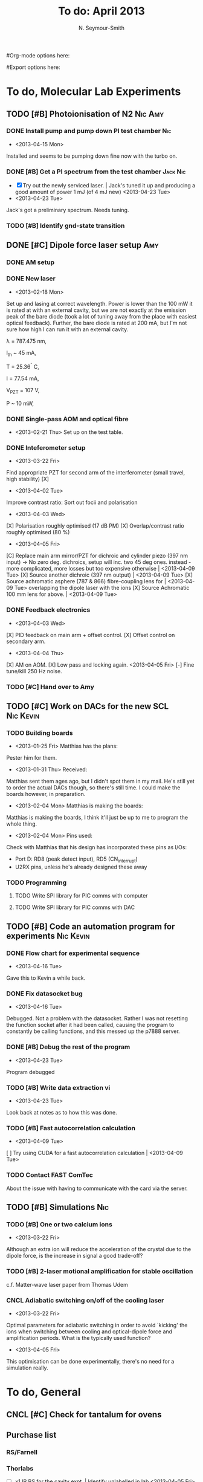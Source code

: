 #+Title: To do: April 2013
#+AUTHOR: N. Seymour-Smith
#Org-mode options here:
#+TODO: TODO | DONE CNCL
#Export options here:
#+OPTIONS: toc:3
#+LaTeX_HEADER: \usepackage{fullpage}
#+LaTeX_HEADER: \usepackage{hyperref}
#+LaTeX_HEADER: \hypersetup{colorlinks}
#+LaTeX_HEADER: \usepackage[mathletters]{ucs}
#+LaTeX_HEADER: \usepackage[utf8x]{inputenc}

* To do, Molecular Lab Experiments

** TODO [#B] Photoionisation of N2				    :Nic:Amy:
*** DONE Install pump and pump down PI test chamber			:Nic:
- <2013-04-15 Mon>
Installed and seems to be pumping down fine now with the turbo
on. 
*** DONE [#B] Get a PI spectrum from the test chamber		   :Jack:Nic:
- [X] Try out the newly serviced laser. | Jack's tuned it up and
  producing a good amount of power 1 mJ (of 4 mJ new) <2013-04-23 Tue>
- <2013-04-23 Tue>
Jack's got a preliminary spectrum. Needs tuning.
*** TODO [#B] Identify gnd-state transition
** DONE [#C] Dipole force laser setup					:Amy:
*** DONE AM setup
*** DONE New laser
- <2013-02-18 Mon>
Set up and lasing at correct wavelength. Power is lower than the 100 mW
it is rated at with an external cavity, but we are not exactly at the
emission peak of the bare diode (took a lot of tuning away from the
place with easiest optical feedback). Further, the bare diode is rated
at 200 mA, but I'm not sure how high I can run it with an external
cavity. 
 
λ = 787.475 nm,

I_{th} ~ 45 mA,

T = 25.36^{\circ} C,

I = 77.54 mA,

V_{PZT} = 107 V,

P ~ 10 mW, 

*** DONE Single-pass AOM and optical fibre
- <2013-02-21 Thu> Set up on the test table.
*** DONE Inteferometer setup
- <2013-03-22 Fri> 
Find appropriate PZT for second arm of the interferometer (small
travel, high stability) [X]
- <2013-04-02 Tue>
Improve contrast ratio:
Sort out focii and polarisation
- <2013-04-03 Wed>
[X] Polarisation roughly optimised (17 dB PM)
[X] Overlap/contrast ratio roughly optimised (80 %)
- <2013-04-05 Fri>
[C] Replace main arm mirror/PZT for dichroic and cylinder piezo (397
nm input) -> No zero deg. dichroics, setup will inc. two 45 deg
ones. instead - more complicated, more losses but too expensive
otherwise | <2013-04-09 Tue>
[X] Source another dichroic (397 nm output) | <2013-04-09 Tue>
[X] Source achromatic asphere (787 & 866) fibre-coupling lens for | <2013-04-09 Tue>
overlapping the dipole laser with the ions
[X] Source Achromatic 100 mm lens for above. | <2013-04-09 Tue>
*** DONE Feedback electronics
- <2013-04-03 Wed>
[X] PID feedback on main arm + offset control.
[X] Offset control on secondary arm.
- <2013-04-04 Thu>
[X] AM on AOM.
[X] Low pass and locking again. <2013-04-05 Fri>
[-] Fine tune/kill 250 Hz noise.
*** TODO [#C] Hand over to Amy
** TODO [#C] Work on DACs for the new SCL			  :Nic:Kevin:
*** TODO Building boards
- <2013-01-25 Fri> Matthias has the plans:
Pester him for them.
- <2013-01-31 Thu> Received:
Matthias sent them ages ago, but I didn't spot them in my mail. He's
still yet to order the actual DACs though, so there's still time. I
could make the boards however, in preparation.
- <2013-02-04 Mon> Matthias is making the boards:
Matthias is making the boards, I think it'll just be up to me to
program the whole thing.
- <2013-02-04 Mon> Pins used:
Check with Matthias that his design has incorporated these pins as
I/Os:
+ Port D: RD8 (peak detect input), RD5 (CN_interrupt)
+ U2RX pins, unless he's already designed these away
*** TODO Programming
**** TODO Write SPI library for PIC comms with computer
**** TODO Write SPI library for PIC comms with DAC

** TODO [#B] Code an automation program for experiments		  :Nic:Kevin:
*** DONE Flow chart for experimental sequence
- <2013-04-16 Tue>
Gave this to Kevin a while back. 

*** DONE Fix datasocket bug
- <2013-04-16 Tue>
Debugged. Not a problem with the datasocket. Rather I was not
resetting the function socket after it had been called, causing the
program to constantly be calling functions, and this messed up the
p7888 server. 
*** DONE [#B] Debug the rest of the program
- <2013-04-23 Tue>
Program debugged
*** TODO [#B] Write data extraction vi
- <2013-04-23 Tue>
Look back at notes as to how this was done.
*** TODO [#B] Fast autocorrelation calculation
- <2013-04-09 Tue>
[ ] Try using CUDA for a fast autocorrelation calculation | <2013-04-09 Tue>
*** TODO Contact FAST ComTec
About the issue with having to communicate with the card via the
server. 
** TODO [#B] Simulations 						:Nic:
*** TODO [#B] One or two calcium ions
- <2013-03-22 Fri>
Although an extra ion will reduce the acceleration of the crystal due
to the dipole force, is the increase in signal a good trade-off?
*** TODO [#B] 2-laser motional amplification for stable oscillation
c.f. Matter-wave laser paper from Thomas Udem 
*** CNCL Adiabatic switching on/off of the cooling laser
- <2013-03-22 Fri>
Optimal parameters for adiabatic switching in order to avoid `kicking'
the ions when switching between cooling and optical-dipole force and
amplification periods. What is the typically used function?
- <2013-04-05 Fri>
This optimisation can be done experimentally, there's no need for a
simulation really.


* To do, General

** CNCL [#C] Check for tantalum for ovens
** Purchase list
*** RS/Farnell
*** Thorlabs
- [-] x1 IR BS for the cavity expt. | Identify unlabelled in lab <2013-04-05 Fri>
- [X] IR C110TME-B fibre-coupling lenses. | Del. <2013-04-09 Tue>
- [X] Achromatic (IR) aspheric fibre coupling lens | Del. <2013-04-09 Tue>
- [X] Achromatic (IR) 100 mm lens | Del. <2013-04-09 Tue>
*** Sci-tech stores
*** Miscellaneous
- [-] New PZT amplifiers | Matthias repairing one? <2013-04-04 Thu>
*** Returns

** Find submissions for ITCM-Sussex.com
- <2012-11-13 Tue>
Matthias has reminded us to look through the old website for these.

- <2012-11-20 Tue> 
I should add a scanning cavity lock section to the "Technology" page
of the site (extended abstract?).
  
Furthermore, I think it'd be nice to look over the diagrams that are
on there already, and think about whether or not I could make some
improved ones in POVRAY.

- <2012-11-26 Mon>
Rev. Sci. Instrum. 81, 075109 2010:

"We have implemented a compact setup for long-term laser frequency
stabilization. Light from a stable reference laser and several slave
lasers is coupled into a confocal Fabry–Pérot resonator. By
stabilizing the position of the transmission peaks of the slave lasers
relative to successive peaks of the master laser as the length of the
cavity is scanned over one free spectral range, the long-term
stability of the master laser is transferred to the slave lasers.

By using fast analog peak detection and low-latency
microcontroller-based digital feedback, with a scanning frequency of 3
kHz, we obtain a feedback bandwidth of 380 Hz and a relative stability
of better than 10 kHz at timescales longer than 1 s."

Current undergraduate/masters projects are focused on implementing our
scanning cavity lock design with a cheap and feature-rich
microcontroller from the dsPIC line
(http://www.microchip.com/). Automated impulse-response-function
analysis and digital filter generation will provide significant
improvements to bandwidth and stability.

- <2013-01-04 Fri> Comments on current webpage:
1. There are no sub-titles at the lowest level of the pages when looking
   at the research interests. e.g. "ion-photon entanglement" is a page
   inside "cavity-QED", but when you click on it it is title only
   "cavity-QED".
2. Only "charge exchange reactions" in the molecular physics
   section. Should we show something about our research direction?
3. Can we add references to our papers in the "crystal weighing" and
   "optical excitation" sections?

** Ask Hiroki for a look at the code for cavity mode prop.
- <2012-11-06 Tue>  
Asked Hiroki, but he hasn't finished it yet. 

** Oxford group proposal research
- <2012-12-05 Wed>
  * Drewsen group BBR assisted cooling
  * Previous ammonia research
  * Ammonia level structure for state-detection
- <2012-12-10 Mon>
  * Drewsen and Schiller both have papers on BBR according to the proposal.
  * Drewsen proposal uses Raman transitions, requiring narrow/stable
    lasers - does this apply to our system?
- <2012-12-17 Mon>
E-mail Brianna to assess the status of the Stark decelerator.
- <2013-01-03 Thu> General:
Look closer at the reactions that are proposed to investigate in the
proposal, and make sure that there are going to be setups for those
experiments, or ones to do with our research here, at Oxford.

- Reactions -> Deuterium fractionation:
Reactions involving H atom transfer to ionic species e.g.:
: Ca^+ + HD0 -> CaH^+(CaD^+) + OD(H)
: Nd_3^+ + HDO -> ND_4^+(ND_3H^+) + OH(OD)

Addition reactions with H atom elimination (e.g. in [[file:~/Documents/literature/proposals/ProjectDescription.pdf][proposal]]), and
Near-thermoneutral charge transfer reactions (e.g. at link).

- Experimental:
In-situ measurement of masses and numbers of reactants and
products -> Monitor sequential isotopic exchange.

Quantum-state selected reactants from stark decelerator (neutrals) and
REMPI (ions). Thermal redistribution of ions monitored by
non-destructive state-detection.

Control internal states using BBR assisted schemes (see [[file:~/Documents/literature/papers/Molecular%20physics/nphys1604.pdf][nphys1604]] and
[[file:~/Documents/literature/papers/Molecular%20physics/nphys1605.pdf][nphys1605]]).


* Journal & Theory club
** Rota
- Nic
- Stephen
- Amy
- Hiroki
- Jack
- Michael
- Kevin
- Markus

Theory club is offset by +4.
** Club papers
- <2012-11-09 Fri> Amy presenting:
   PHYSICAL REVIEW A 76, 023413 ͑2007͒
   Blackbody thermometry with cold molecular ions and application
   to ion-based frequency standards
   J. C. J. Koelemeij, B. Roth, and S. Schiller
- <2012-11-23 Fri> Hiroki presenting:
  Stute et al. - 2012 - Toward an ion–photon quantum interface in an
  optical cavity 
  (Innsbruck group)

** Papers to look at
*** DONE [12-10-2012]  Cold molecular reactions with quadrupole guide
*** TODO Brian Odom's manuscript
*** TODO Koehl's Dipole trap + ion trap
*** TODO Wielitsch's MOT + ion trap

*** TODO <2012-11-06 Tue> Michael Koehl's latest on arXiv (last Friday)
** General papers
*** DONE J.D. Siverns et. al. 2011
- <2013-02-13 Wed> Michael did this one last Friday
** Theory subjects
*** DONE Density matrix lectures
- <2013-02-13 Wed> Stephen and I handled most of this text (except
  last section) over the last few weeks.
*** TODO Applications for data analysis and simulation

** Books
- Molecular Quantum Mechanics, Aleins, Friedman


* Addresses and contacts
** Return to:
FAO N. Seymour-Smith
JMS Stores
University of Sussex
Falmer
Brighton
BN1 9QG

** BSP
BSP Engineering Services (UK) Ltd,
Maitland Road,
Needham Market, 
Ipswich,
IP6 8NZ

** Erodatools Ltd
Unit 4 
Lawrence Works,
Sheffield Road,
Penistone,
Sheffield,
S36 6HF


* To do, non-work :noexport:
** DONE Learn git
- <2012-10-22 Mon>
  + [[http://sixrevisions.com/resources/git-tutorials-beginners/][git tutorial links 2]]
  + [[http://git-scm.com/documentation][git tutorial links 1]]
** TODO Move ISA
- <2013-04-24 Wed>
Check Guardian article on cooperative banks
** TODO Headphones
- <2013-04-24 Wed>
New, user-serviceable
** TODO Backup-drive replacement
** TODO Purchase textbooks
- [X] QM
- Atomic physics
- Thermodynamics
- Quantum optics

** TODO Other books
- [ ] Weights
** TODO Dekatron
- [ ] 555 timer input


* Handy command syntaxes and emacs sequences :noexport:
** General
*** rgrep syntax
: rgrep "search pattern" [directory to search]

*** Macros
Here is how to define a keyboard macro:
`C-x (’ – start defining a keyboard macro
`C-x )’ – stop defining the keyboard macro

And here is how to execute a keyboard macro you’ve defined:
‘C-x e’ – execute the keyboard macro

Here’s how to execute the macro 37 times (you use ‘C-u’ to provide the 37):
‘C-u 37 C-x e’

** Org mode
*** Motion
- The following commands jump to other headlines in the buffer.
: C-c C-n     (outline-next-visible-heading)
- Next heading. 
: C-c C-p     (outline-previous-visible-heading)
- Previous heading. 
: C-c C-f     (org-forward-same-level)
- Next heading same level. 
: C-c C-b     (org-backward-same-level)
- Previous heading same level. 
: C-c C-u     (outline-up-heading)
- Backward to higher level heading. 

*** Agenda
- "C-c ." insert active date from calendar
- "C-c !" insert inactive date from calendar
- "C-c C-d" insert deadline stamp from calendar
- "C-u C-c ." insert timestamp
- "S-left/right" move cursor in calendar buffer
- "f/b, n/p" navigate weeks/days in agenda mode

*** Links
- "C-c l" store link
- "C-c C-l" insert link (use with above)
- "C-u C-c C-l" insert link (filename completion)
- "C-c C-o" open link (or click)

*** Export
- "C-c C-e h" export to HTML ("b" to open in browser)
- "C-c C-e p" export to pdf ("d" to open pdf)


*** Tags
http://orgmode.org/manual/Setting-tags.html#Setting-tags
: C-c C-q     (org-set-tags-command)
